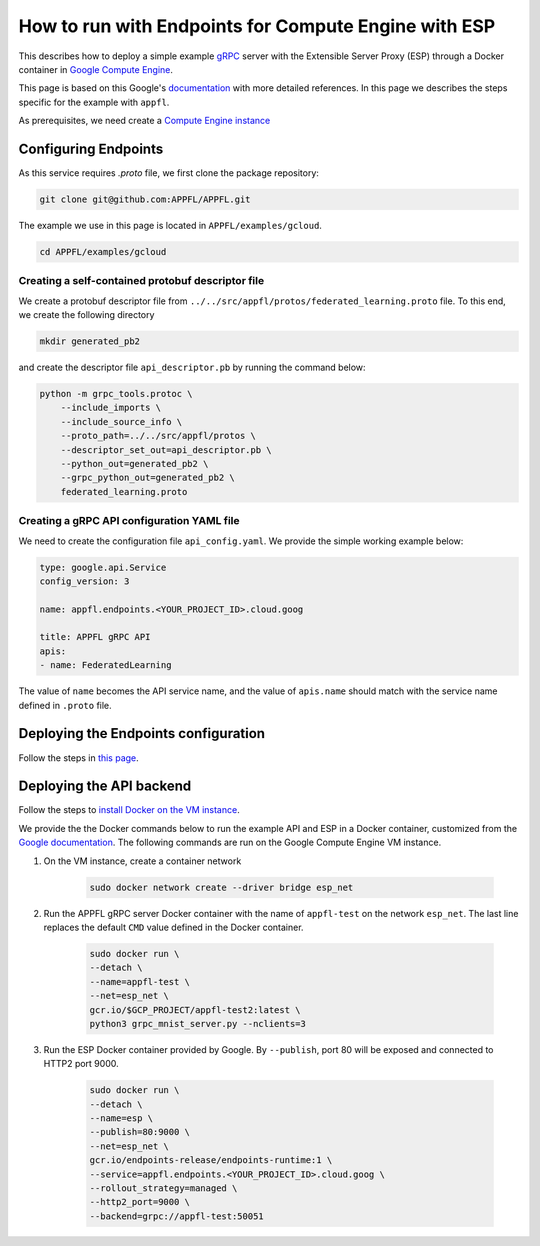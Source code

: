 How to run with Endpoints for Compute Engine with ESP
=====================================================

This describes how to deploy a simple example `gRPC <https://grpc.io>`_ server with the Extensible Server Proxy (ESP) through a Docker container in `Google Compute Engine <https://cloud.google.com/compute>`_.

This page is based on this Google's `documentation <https://cloud.google.com/endpoints/docs/grpc/get-started-compute-engine-docker>`_ with more detailed references. In this page we describes the steps specific for the example with ``appfl``.

As prerequisites, we need create a `Compute Engine instance <https://cloud.google.com/endpoints/docs/grpc/get-started-compute-engine-docker#create_vm>`_


Configuring Endpoints
---------------------

As this service requires `.proto` file, we first clone the package repository:

.. code-block:: shell

    git clone git@github.com:APPFL/APPFL.git


The example we use in this page is located in ``APPFL/examples/gcloud``.

.. code-block:: shell

    cd APPFL/examples/gcloud


Creating a self-contained protobuf descriptor file
~~~~~~~~~~~~~~~~~~~~~~~~~~~~~~~~~~~~~~~~~~~~~~~~~~

We create a protobuf descriptor file from ``../../src/appfl/protos/federated_learning.proto`` file.
To this end, we create the following directory

.. code-block:: shell

    mkdir generated_pb2


and create the descriptor file ``api_descriptor.pb`` by running the command below:

.. code-block:: shell
    
    python -m grpc_tools.protoc \
        --include_imports \
        --include_source_info \
        --proto_path=../../src/appfl/protos \
        --descriptor_set_out=api_descriptor.pb \
        --python_out=generated_pb2 \
        --grpc_python_out=generated_pb2 \
        federated_learning.proto


Creating a gRPC API configuration YAML file
~~~~~~~~~~~~~~~~~~~~~~~~~~~~~~~~~~~~~~~~~~~

We need to create the configuration file ``api_config.yaml``. We provide the simple working example below:

.. code-block:: yaml

    type: google.api.Service
    config_version: 3

    name: appfl.endpoints.<YOUR_PROJECT_ID>.cloud.goog

    title: APPFL gRPC API
    apis:
    - name: FederatedLearning


The value of ``name`` becomes the API service name, and the value of ``apis.name`` should match with the service name defined in ``.proto`` file.


Deploying the Endpoints configuration
-------------------------------------

Follow the steps in `this page <https://cloud.google.com/endpoints/docs/grpc/get-started-compute-engine-docker#deploy_configuration>`_.


Deploying the API backend
-------------------------

Follow the steps to `install Docker on the VM instance <https://cloud.google.com/endpoints/docs/grpc/get-started-compute-engine-docker#install_docker_on_the_vm_instance>`_.

We provide the the Docker commands below to run the example API and ESP in a Docker container, customized from the `Google documentation <https://cloud.google.com/endpoints/docs/grpc/get-started-compute-engine-docker#running_the_sample_api_and_esp_in_a_docker_container>`_. The following commands are run on the Google Compute Engine VM instance.

1. On the VM instance, create a container network

    .. code-block:: shell

        sudo docker network create --driver bridge esp_net

2. Run the APPFL gRPC server Docker container with the name of ``appfl-test`` on the network ``esp_net``. The last line replaces the default ``CMD`` value defined in the Docker container.
   
    .. code-block:: shell

        sudo docker run \
        --detach \
        --name=appfl-test \
        --net=esp_net \
        gcr.io/$GCP_PROJECT/appfl-test2:latest \
        python3 grpc_mnist_server.py --nclients=3


3. Run the ESP Docker container provided by Google. By ``--publish``, port 80 will be exposed and connected to HTTP2 port 9000.

    .. code-block:: shell

        sudo docker run \
        --detach \
        --name=esp \
        --publish=80:9000 \
        --net=esp_net \
        gcr.io/endpoints-release/endpoints-runtime:1 \
        --service=appfl.endpoints.<YOUR_PROJECT_ID>.cloud.goog \
        --rollout_strategy=managed \
        --http2_port=9000 \
        --backend=grpc://appfl-test:50051
